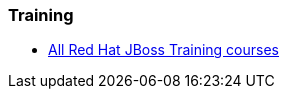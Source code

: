 === Training
* http://www.redhat.com/training/courses/?portal:componentId=2ba930dc-64f1-450d-8269-09c303226de9&portal:type=action&portal:isSecure=false&fName=Products&facetValueName=jbossenterprisemiddleware&actionType=addFacetsForProducts&SearchKey=&nestedSearch=false[All Red Hat JBoss Training courses]


